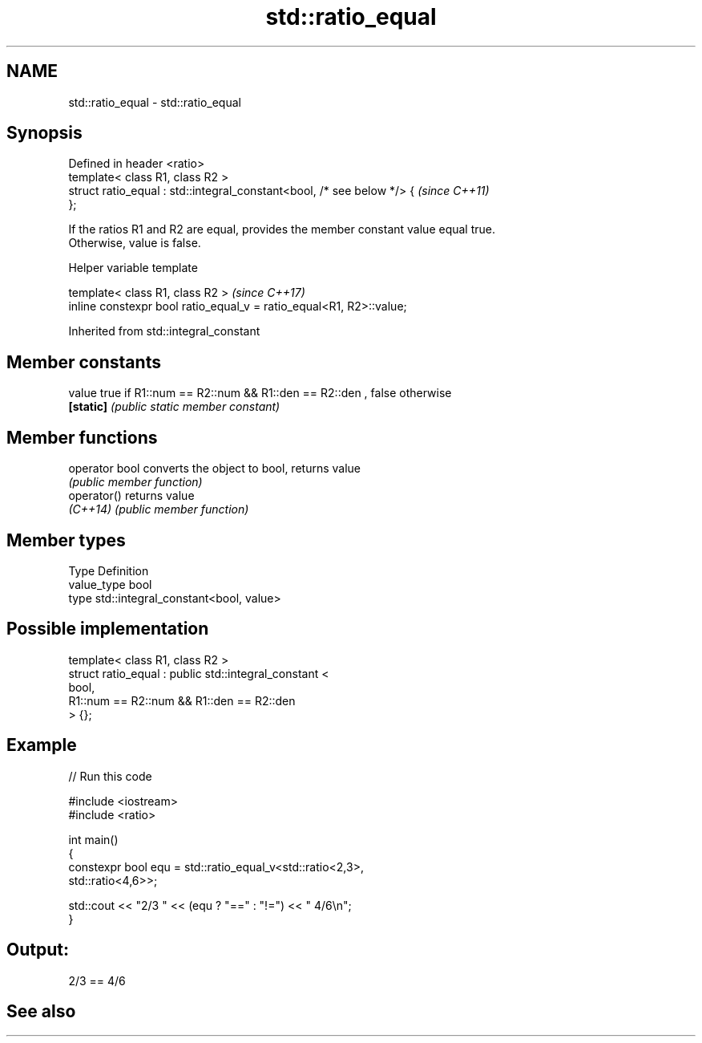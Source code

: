 .TH std::ratio_equal 3 "2022.07.31" "http://cppreference.com" "C++ Standard Libary"
.SH NAME
std::ratio_equal \- std::ratio_equal

.SH Synopsis
   Defined in header <ratio>
   template< class R1, class R2 >
   struct ratio_equal : std::integral_constant<bool, /* see below */> {   \fI(since C++11)\fP
   };

   If the ratios R1 and R2 are equal, provides the member constant value equal true.
   Otherwise, value is false.

  Helper variable template

   template< class R1, class R2 >                                     \fI(since C++17)\fP
   inline constexpr bool ratio_equal_v = ratio_equal<R1, R2>::value;

Inherited from std::integral_constant

.SH Member constants

   value    true if R1::num == R2::num && R1::den == R2::den , false otherwise
   \fB[static]\fP \fI(public static member constant)\fP

.SH Member functions

   operator bool converts the object to bool, returns value
                 \fI(public member function)\fP
   operator()    returns value
   \fI(C++14)\fP       \fI(public member function)\fP

.SH Member types

   Type       Definition
   value_type bool
   type       std::integral_constant<bool, value>

.SH Possible implementation

   template< class R1, class R2 >
   struct ratio_equal : public std::integral_constant <
                                    bool,
                                    R1::num == R2::num && R1::den == R2::den
                               > {};

.SH Example


// Run this code

 #include <iostream>
 #include <ratio>

 int main()
 {
     constexpr bool equ = std::ratio_equal_v<std::ratio<2,3>,
                                             std::ratio<4,6>>;

     std::cout << "2/3 " << (equ ? "==" : "!=") << " 4/6\\n";
 }

.SH Output:

 2/3 == 4/6

.SH See also
